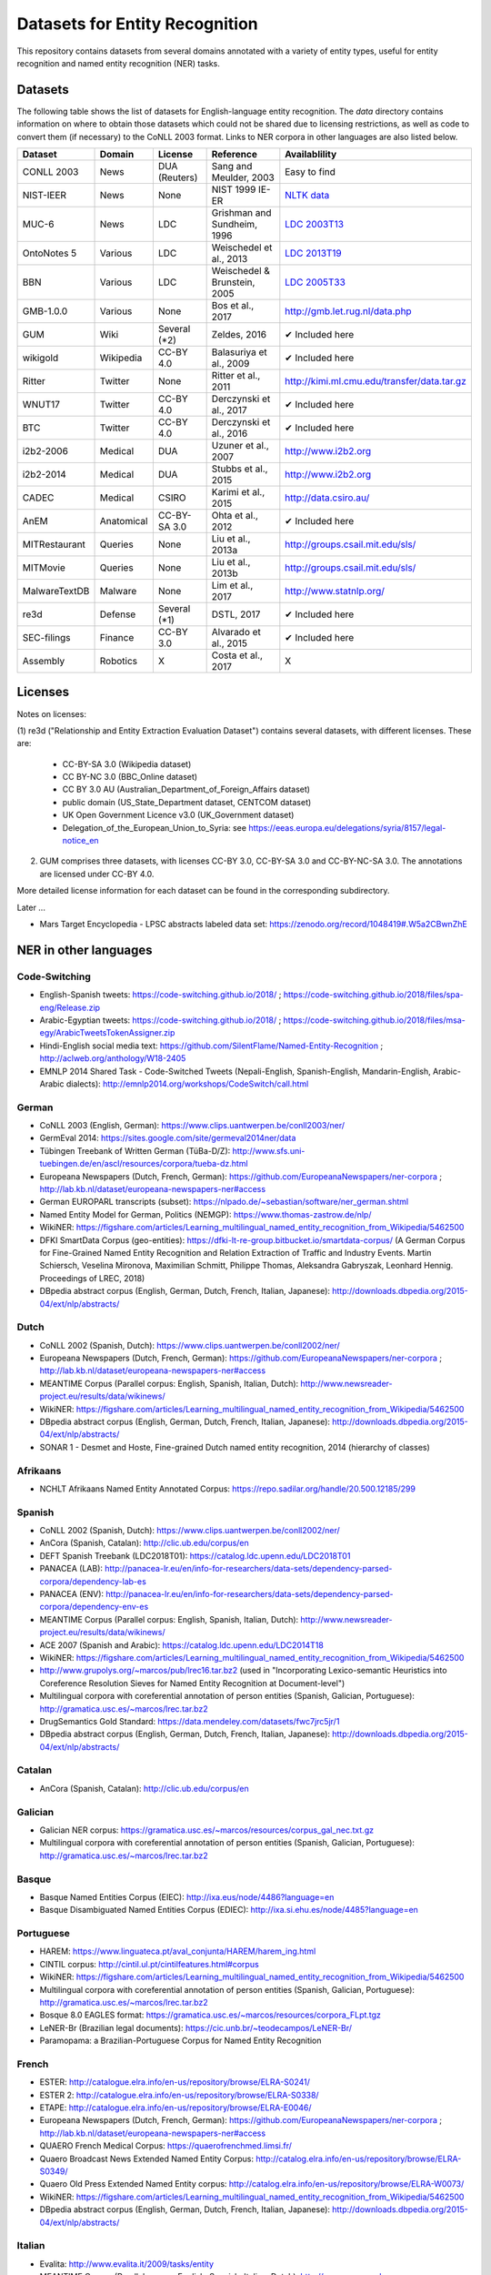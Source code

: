 ===============================
Datasets for Entity Recognition
===============================

This repository contains datasets from several domains
annotated with a variety of entity types, useful for entity recognition and
named entity recognition (NER) tasks.

Datasets
========

.. |check| unicode:: 0x2714

The following table shows the list of datasets for English-language entity recognition. The `data` directory
contains information on where to obtain those datasets which could not be shared
due to licensing restrictions, as well as code to convert them (if necessary)
to the CoNLL 2003 format. Links to NER corpora in other languages
are also listed below.

============== =============== ======================= =============================== ==================================
Dataset         Domain            License                 Reference                       Availablility
============== =============== ======================= =============================== ==================================
CONLL 2003      News               DUA (Reuters)        Sang and Meulder, 2003          Easy to find
NIST-IEER       News               None                 NIST 1999 IE-ER                 `NLTK data <https://raw.githubusercontent.com/nltk/nltk_data/gh-pages/packages/corpora/ieer.zip>`_
MUC-6           News               LDC                  Grishman and Sundheim, 1996     `LDC 2003T13 <https://catalog.ldc.upenn.edu/LDC2003T13>`_
OntoNotes 5     Various            LDC                  Weischedel et al., 2013         `LDC 2013T19 <https://catalog.ldc.upenn.edu/LDC2013T19>`_
BBN             Various            LDC                  Weischedel & Brunstein, 2005    `LDC 2005T33 <https://catalog.ldc.upenn.edu/LDC2005T33>`_
GMB-1.0.0       Various            None                 Bos et al., 2017                `http://gmb.let.rug.nl/data.php <http://gmb.let.rug.nl/releases/gmb-1.0.0.zip>`_
GUM             Wiki               Several (*2)         Zeldes, 2016                    |check| Included here
wikigold        Wikipedia          CC-BY 4.0            Balasuriya et al., 2009         |check| Included here
Ritter          Twitter            None                 Ritter et al., 2011             `http://kimi.ml.cmu.edu/transfer/data.tar.gz <http://kimi.ml.cmu.edu/transfer/data.tar.gz>`_
WNUT17          Twitter            CC-BY 4.0            Derczynski et al., 2017         |check| Included here
BTC             Twitter            CC-BY 4.0            Derczynski et al., 2016         |check| Included here
i2b2-2006       Medical            DUA                  Uzuner et al., 2007             `http://www.i2b2.org <https://www.i2b2.org/NLP/DataSets/Main.php>`_
i2b2-2014       Medical            DUA                  Stubbs et al., 2015             `http://www.i2b2.org <https://www.i2b2.org/NLP/DataSets/Main.php>`_
CADEC           Medical            CSIRO                Karimi et al., 2015             http://data.csiro.au/
AnEM            Anatomical         CC-BY-SA 3.0         Ohta et al., 2012               |check| Included here
MITRestaurant   Queries            None                 Liu et al., 2013a               `http://groups.csail.mit.edu/sls/ <https://groups.csail.mit.edu/sls/downloads/restaurant/>`_
MITMovie        Queries            None                 Liu et al., 2013b               `http://groups.csail.mit.edu/sls/ <https://groups.csail.mit.edu/sls/downloads/movie/>`_
MalwareTextDB   Malware            None                 Lim et al., 2017                http://www.statnlp.org/
re3d            Defense            Several (*1)         DSTL, 2017                      |check| Included here
SEC-filings     Finance            CC-BY 3.0            Alvarado et al., 2015           |check| Included here
Assembly        Robotics           X                    Costa et al., 2017              X
============== =============== ======================= =============================== ==================================

Licenses
========

Notes on licenses:

(1) re3d ("Relationship and Entity Extraction Evaluation Dataset") contains
several datasets, with different licenses. These are:

  - CC-BY-SA 3.0 (Wikipedia dataset)
  - CC BY-NC 3.0 (BBC_Online dataset)
  - CC BY 3.0 AU (Australian_Department_of_Foreign_Affairs dataset)
  - public domain (US_State_Department dataset, CENTCOM dataset)
  - UK Open Government Licence v3.0 (UK_Government dataset)
  - Delegation_of_the_European_Union_to_Syria: see
    https://eeas.europa.eu/delegations/syria/8157/legal-notice_en

(2) GUM comprises three datasets, with licenses CC-BY 3.0, CC-BY-SA 3.0 and
    CC-BY-NC-SA 3.0. The annotations are licensed under CC-BY 4.0.

More detailed license information for each dataset can be found in
the corresponding subdirectory.

Later ...

- Mars Target Encyclopedia - LPSC abstracts labeled data set:  https://zenodo.org/record/1048419#.W5a2CBwnZhE


NER in other languages
======================

Code-Switching
--------------

- English-Spanish tweets: https://code-switching.github.io/2018/ ; https://code-switching.github.io/2018/files/spa-eng/Release.zip
- Arabic-Egyptian tweets: https://code-switching.github.io/2018/ ; https://code-switching.github.io/2018/files/msa-egy/ArabicTweetsTokenAssigner.zip
- Hindi-English social media text: https://github.com/SilentFlame/Named-Entity-Recognition ; http://aclweb.org/anthology/W18-2405
- EMNLP 2014 Shared Task - Code-Switched Tweets (Nepali-English, Spanish-English, Mandarin-English, Arabic-Arabic dialects): http://emnlp2014.org/workshops/CodeSwitch/call.html 
German
------

- CoNLL 2003 (English, German): https://www.clips.uantwerpen.be/conll2003/ner/
- GermEval 2014: https://sites.google.com/site/germeval2014ner/data
- Tübingen Treebank of Written German (TüBa-D/Z): http://www.sfs.uni-tuebingen.de/en/ascl/resources/corpora/tueba-dz.html
- Europeana Newspapers (Dutch, French, German): https://github.com/EuropeanaNewspapers/ner-corpora ; http://lab.kb.nl/dataset/europeana-newspapers-ner#access
- German EUROPARL transcripts (subset): https://nlpado.de/~sebastian/software/ner_german.shtml
- Named Entity Model for German, Politics (NEMGP): https://www.thomas-zastrow.de/nlp/
- WikiNER: https://figshare.com/articles/Learning_multilingual_named_entity_recognition_from_Wikipedia/5462500
- DFKI SmartData Corpus (geo-entities): https://dfki-lt-re-group.bitbucket.io/smartdata-corpus/ (A German Corpus for Fine-Grained Named Entity Recognition and Relation Extraction of Traffic and Industry Events. Martin Schiersch, Veselina Mironova, Maximilian Schmitt, Philippe Thomas, Aleksandra Gabryszak, Leonhard Hennig. Proceedings of LREC, 2018)
- DBpedia abstract corpus (English, German, Dutch, French, Italian, Japanese): http://downloads.dbpedia.org/2015-04/ext/nlp/abstracts/

Dutch
-----

- CoNLL 2002 (Spanish, Dutch): https://www.clips.uantwerpen.be/conll2002/ner/
- Europeana Newspapers (Dutch, French, German): https://github.com/EuropeanaNewspapers/ner-corpora ; http://lab.kb.nl/dataset/europeana-newspapers-ner#access
- MEANTIME Corpus (Parallel corpus: English, Spanish, Italian, Dutch): http://www.newsreader-project.eu/results/data/wikinews/
- WikiNER: https://figshare.com/articles/Learning_multilingual_named_entity_recognition_from_Wikipedia/5462500
- DBpedia abstract corpus (English, German, Dutch, French, Italian, Japanese): http://downloads.dbpedia.org/2015-04/ext/nlp/abstracts/
- SONAR 1 - Desmet and Hoste, Fine-grained Dutch named entity recognition, 2014 (hierarchy of classes)

Afrikaans
---------

- NCHLT Afrikaans Named Entity Annotated Corpus: https://repo.sadilar.org/handle/20.500.12185/299

Spanish
-------

- CoNLL 2002 (Spanish, Dutch): https://www.clips.uantwerpen.be/conll2002/ner/
- AnCora (Spanish, Catalan): http://clic.ub.edu/corpus/en
- DEFT Spanish Treebank (LDC2018T01): https://catalog.ldc.upenn.edu/LDC2018T01
- PANACEA (LAB): http://panacea-lr.eu/en/info-for-researchers/data-sets/dependency-parsed-corpora/dependency-lab-es
- PANACEA (ENV): http://panacea-lr.eu/en/info-for-researchers/data-sets/dependency-parsed-corpora/dependency-env-es
- MEANTIME Corpus (Parallel corpus: English, Spanish, Italian, Dutch): http://www.newsreader-project.eu/results/data/wikinews/
- ACE 2007 (Spanish and Arabic): https://catalog.ldc.upenn.edu/LDC2014T18
- WikiNER: https://figshare.com/articles/Learning_multilingual_named_entity_recognition_from_Wikipedia/5462500
- http://www.grupolys.org/~marcos/pub/lrec16.tar.bz2 (used in "Incorporating Lexico-semantic Heuristics into Coreference Resolution Sieves for Named Entity Recognition at Document-level")
- Multilingual corpora with coreferential annotation of person entities (Spanish, Galician, Portuguese): http://gramatica.usc.es/~marcos/lrec.tar.bz2 
- DrugSemantics Gold Standard: https://data.mendeley.com/datasets/fwc7jrc5jr/1
- DBpedia abstract corpus (English, German, Dutch, French, Italian, Japanese): http://downloads.dbpedia.org/2015-04/ext/nlp/abstracts/

Catalan
-------

- AnCora (Spanish, Catalan): http://clic.ub.edu/corpus/en

Galician
--------

- Galician NER corpus: https://gramatica.usc.es/~marcos/resources/corpus_gal_nec.txt.gz
- Multilingual corpora with coreferential annotation of person entities (Spanish, Galician, Portuguese): http://gramatica.usc.es/~marcos/lrec.tar.bz2 

Basque
------

- Basque Named Entities Corpus (EIEC): http://ixa.eus/node/4486?language=en
- Basque Disambiguated Named Entities Corpus (EDIEC): http://ixa.si.ehu.es/node/4485?language=en

Portuguese
----------

- HAREM: https://www.linguateca.pt/aval_conjunta/HAREM/harem_ing.html
- CINTIL corpus: http://cintil.ul.pt/cintilfeatures.html#corpus
- WikiNER: https://figshare.com/articles/Learning_multilingual_named_entity_recognition_from_Wikipedia/5462500
- Multilingual corpora with coreferential annotation of person entities (Spanish, Galician, Portuguese): http://gramatica.usc.es/~marcos/lrec.tar.bz2 
- Bosque 8.0 EAGLES format: https://gramatica.usc.es/~marcos/resources/corpora_FLpt.tgz
- LeNER-Br (Brazilian legal documents): https://cic.unb.br/~teodecampos/LeNER-Br/
- Paramopama: a Brazilian-Portuguese Corpus for Named Entity Recognition

French
------

- ESTER: http://catalogue.elra.info/en-us/repository/browse/ELRA-S0241/
- ESTER 2: http://catalogue.elra.info/en-us/repository/browse/ELRA-S0338/
- ETAPE: http://catalogue.elra.info/en-us/repository/browse/ELRA-E0046/
- Europeana Newspapers (Dutch, French, German): https://github.com/EuropeanaNewspapers/ner-corpora ; http://lab.kb.nl/dataset/europeana-newspapers-ner#access
- QUAERO French Medical Corpus: https://quaerofrenchmed.limsi.fr/
- Quaero Broadcast News Extended Named Entity Corpus: http://catalog.elra.info/en-us/repository/browse/ELRA-S0349/
- Quaero Old Press Extended Named Entity corpus: http://catalog.elra.info/en-us/repository/browse/ELRA-W0073/ 
- WikiNER: https://figshare.com/articles/Learning_multilingual_named_entity_recognition_from_Wikipedia/5462500
- DBpedia abstract corpus (English, German, Dutch, French, Italian, Japanese): http://downloads.dbpedia.org/2015-04/ext/nlp/abstracts/

Italian
-------

- Evalita: http://www.evalita.it/2009/tasks/entity
- MEANTIME Corpus (Parallel corpus: English, Spanish, Italian, Dutch): http://www.newsreader-project.eu/results/data/wikinews/
- PANACEA (ENV): http://panacea-lr.eu/en/info-for-researchers/data-sets/dependency-parsed-corpora/dependency-env-it
- PANACEA (LAB): http://panacea-lr.eu/en/info-for-researchers/data-sets/dependency-parsed-corpora/dependency-lab-it
- WikiNER: https://figshare.com/articles/Learning_multilingual_named_entity_recognition_from_Wikipedia/5462500
- DBpedia abstract corpus (English, German, Dutch, French, Italian, Japanese): http://downloads.dbpedia.org/2015-04/ext/nlp/abstracts/

Romanian
--------

- Romanian journalistic corpus (ROCO): http://metashare.elda.org/repository/browse/romanian-journalistic-corpus-roco/038baa80dc7311e5aa0b00237df3e3583781d7c0f2084057aa018a2d63d987e9/
- Romanian Balanced Corpus (ROMBAC): http://metashare.elda.org/repository/browse/romanian-balanced-corpus-rombac/0a7dd85edc7311e5aa0b00237df3e35873a0d662435d42dd94fba48c29dc0065/

Greek
-----

- PANACEA (ENV): http://panacea-lr.eu/en/info-for-researchers/data-sets/dependency-parsed-corpora/dependency-env-el
- PANACEA (LAB): http://panacea-lr.eu/en/info-for-researchers/data-sets/dependency-parsed-corpora/dependency-lab-el

Hungarian
---------

- Hungarian Named Entity Corpora: http://rgai.inf.u-szeged.hu/index.php?lang=en&page=corpus_ne
- hunNERwiki: http://hlt.sztaki.hu/resources/hunnerwiki.html

Czech
-----

- Czech Named Entity Corpus: http://ufal.mff.cuni.cz/cnec
- BSNLP 2017 (Croatian, Czech, Polish, Russian, Slovak, Slovene, Ukrainian): http://bsnlp-2017.cs.helsinki.fi/shared_task_results.html
- CzEng 1.0 (Parallel corpus: Czech-English): http://ufal.mff.cuni.cz/czeng/czeng10

Polish
------

- The Polish Sejm Corpus: http://clip.ipipan.waw.pl/PSC
- BSNLP 2017 (Croatian, Czech, Polish, Russian, Slovak, Slovene, Ukrainian): http://bsnlp-2017.cs.helsinki.fi/shared_task_results.html
- Polish Coreference Corpus: http://zil.ipipan.waw.pl/PolishCoreferenceCorpus
- WikiNER: https://figshare.com/articles/Learning_multilingual_named_entity_recognition_from_Wikipedia/5462500
- Corpus of Economic News (CEN Corpus): http://www.nlp.pwr.wroc.pl/narzedzia-i-zasoby/zasoby/cen
- KPWr (Korpus Języka Polskiego Politechniki Wrocławskiej/Polish Corpus of Wrocław University of Technology): http://plwordnet.pwr.wroc.pl/index.php?option=com_content&view=article&id=35&Itemid=181&lang=pl ; http://plwordnet.pwr.wroc.pl/attachments/article/35/kpwr-1.1.7z (Broda et al., KPWr: Towards a Free Corpus of Polish, 2012)

Croatian
--------

- BSNLP 2017 (Croatian, Czech, Polish, Russian, Slovak, Slovene, Ukrainian): http://bsnlp-2017.cs.helsinki.fi/shared_task_results.html

Slovak
------

- BSNLP 2017 (Croatian, Czech, Polish, Russian, Slovak, Slovene, Ukrainian): http://bsnlp-2017.cs.helsinki.fi/shared_task_results.html
- Slovak Categorized News Corpus: https://nlp.web.tuke.sk/pages/categorizednews

Slovene
-------

- BSNLP 2017 (Croatian, Czech, Polish, Russian, Slovak, Slovene, Ukrainian): http://bsnlp-2017.cs.helsinki.fi/shared_task_results.html
- ssj500k:  http://www.slovenscina.eu/tehnologije/ucni-korpus ; http://eng.slovenscina.eu/tehnologije/ucni-korpus ; https://www.clarin.si/repository/xmlui/handle/11356/1029
- Slovene news: http://zitnik.si/mediawiki/index.php?title=Datasets#Slovene_news ; http://zitnik.si/mediawiki/images/7/7d/Rtvslo_dec2011.tsv ; http://zitnik.si/mediawiki/images/5/5e/Rtvslo_dec2011_v2.tsv


Ukrainian
---------

- BSNLP 2017 (Croatian, Czech, Polish, Russian, Slovak, Slovene, Ukrainian): http://bsnlp-2017.cs.helsinki.fi/shared_task_results.html
- Ukrainian Brown NER Corpus: https://github.com/lang-uk/ner-uk ; http://lang.org.ua/en/corpora/

Serbian
-------

- Named Entities evaluation corpus for Serbian: http://www.korpus.matf.bg.ac.rs/SrpNEval/

Bulgarian
---------

- BulTreeBank (BTB)

Danish
------

- Danish Propbank (DPB): http://catalog.elra.info/en-us/repository/browse/ELRA-W0117/
- Arboretum treebank: http://catalog.elra.info/en-us/repository/browse/ELRA-W0084/

Swedish
-------

- Stockholm Internet Corpus: https://www.ling.su.se/english/nlp/corpora-and-resources/sic
- SUC 3.0: https://spraakbanken.gu.se/eng/resource/suc3
- Swedish manually annotated NER: https://github.com/klintan/swedish-ner-corpus/

Finnish
-------

- data sets for Finnish Named Entity Recoginition: https://github.com/mpsilfve/finer-data

Estonian
--------

- Estonian NER corpus: https://metashare.ut.ee/repository/browse/estonian-ner-corpus/88d030c0acde11e2a6e4005056b40024f1def472ed254e77a8952e1003d9f81e/

Latvian and Lithuanian
----------------------

- https://github.com/accurat-toolkit/TildeNER/tree/master/TEST (Pinnis,  	Latvian and Lithuanian Named Entity Recognition with TildeNER, LREC 2012)
- Training data for the LV Tagger: https://github.com/PeterisP/LVTagger/tree/master/NerTrainingData

Turkish
-------

- Named Entity Recognition on Turkish Tweets: http://optima.jrc.it/Resources/2014_JRC_Twitter_TR_NER-dataset.zip
- English/Turkish Wikipedia Named-Entity Recognition and Text Categorization Dataset (http://arxiv.org/abs/1702.02363): https://data.mendeley.com/datasets/cdcztymf4k/1

Uyghur
------

- Uyghur Named Entity Relation corpus: https://github.com/kaharjan/UyNeRel (Abiderexiti et al., Annotation Schemes for Constructing Uyghur Named Entity Relation Corpus. IALP 2016)

Amharic
-------

- SAY corpus (see "Named entity recognition for Amharic using deep learning"): https://github.com/geezorg/data/tree/master/amharic/tagged/nmsu-say ; http://data.geez.org/

Arabic
------

- AQMAR Arabic Wikipedia Named Entity Corpus: http://www.cs.cmu.edu/~ark/ArabicNER/
- NE3L named entities Arabic corpus (Arabic, Chinese, Russian): http://catalog.elra.info/en-us/repository/browse/ELRA-W0078/
- REFLEX Entity Translation (Parallel corpus: English, Arabic, Chinese): https://catalog.ldc.upenn.edu/LDC2009T11
- ANERCorp: http://users.dsic.upv.es/~ybenajiba/downloads.html
- ACE 2003 (English, Chinese, Arabic): https://catalog.ldc.upenn.edu/LDC2004T09
- ACE 2004 (English, Chinese, Arabic): https://catalog.ldc.upenn.edu/LDC2005T09
- ACE 2005 (English, Chinese, Arabic): https://catalog.ldc.upenn.edu/LDC2006T06
- ACE 2007 (Spanish and Arabic): https://catalog.ldc.upenn.edu/LDC2014T18
- OntoNotes 5 (English, Arabic, Chinese): https://catalog.ldc.upenn.edu/LDC2013T19

Persian
-------

- ArmanPersoNERCorpus: http://islrn.org/resources/399-379-640-828-6/ ; https://github.com/HaniehP/PersianNER

Urdu
----

- IJCNLP 2008 SSEAL: http://ltrc.iiit.ac.in/ner-ssea-08/index.cgi?topic=5
- UNER Dataset (Khan et al., Named Entity Dataset for Urdu Named Entity Recognition Task, 2016). Available at http://www.iiu.edu.pk/?page_id=5181

Hindi
-----

- FIRE NER 2013 (English, Hindi, Tamil, Malayalam, Bengali): http://au-kbc.org/nlp/NER-FIRE2013/
- IJCNLP 2008 SSEAL: http://ltrc.iiit.ac.in/ner-ssea-08/index.cgi?topic=5

Bengali
-------

- FIRE NER 2013 (English, Hindi, Tamil, Malayalam, Bengali): http://au-kbc.org/nlp/NER-FIRE2013/
- IJCNLP 2008 SSEAL: http://ltrc.iiit.ac.in/ner-ssea-08/index.cgi?topic=5

Telugu
------

- NER_Telugu: https://github.com/anikethjr/NER_Telugu
- IJCNLP 2008 SSEAL: http://ltrc.iiit.ac.in/ner-ssea-08/index.cgi?topic=5
- Named Entity Annotated Corpora for Telugu: http://www.tdil-dc.in/index.php?option=com_download&task=showresourceDetails&toolid=982&lang=en

Marathi
-------

- Named Entity Annotated Corpora for Marathi: http://www.tdil-dc.in/index.php?option=com_download&task=showresourceDetails&toolid=979&lang=en

Punjabi
-------

- Named Entity Annotated Corpora for Punjabi: http://www.tdil-dc.in/index.php?option=com_download&task=showresourceDetails&toolid=980&lang=en

Tamil
-----

- FIRE NER 2013 (English, Hindi, Tamil, Malayalam, Bengali): http://au-kbc.org/nlp/NER-FIRE2013/

Malayalam
---------

- FIRE NER 2013 (English, Hindi, Tamil, Malayalam, Bengali): http://au-kbc.org/nlp/NER-FIRE2013/

Oriya/Odia
----------

- IJCNLP 2008 SSEAL: http://ltrc.iiit.ac.in/ner-ssea-08/index.cgi?topic=5

Thai
----

- thai-named-entity-recognition-data: https://github.com/PyThaiNLP/thai-named-entity-recognition-data
- Thai named entity corpora: http://pioneer.chula.ac.th/~awirote/resources/corpora--data.html ; http://pioneer.chula.ac.th/~awirote/Data-Nutcha.zip ; http://pioneer.chula.ac.th/~awirote/Data-Sasiwimon.zip ; http://pioneer.chula.ac.th/~awirote/Data-Nattadaporn.zip

Indonesian
----------

- IDENTIC: http://metashare.elda.org/repository/browse/identic/fed3fada7ef111e5aa3b001dd8b71c66c98eee36eabd42f18ffd9a95da9104cc/
- https://github.com/yohanesgultom/nlp-experiments/tree/master/data/ner

Vietnamese
----------

- VLSP 2016: http://vlsp.org.vn/resources-vlsp2016 ; https://github.com/undertheseanlp/ner
- VLSP 2018: http://vlsp.org.vn/resources-vlsp2018 ; https://github.com/undertheseanlp/ner

Japanese
--------

- IREX: https://nlp.cs.nyu.edu/irex/Package/
- MET-2 (Japanese, Chinese): https://www-nlpir.nist.gov/related_projects/muc/
- BCCWJ Basic NE corpus: https://sites.google.com/site/projectnextnlpne/en
- DBpedia abstract corpus (English, German, Dutch, French, Italian, Japanese): http://downloads.dbpedia.org/2015-04/ext/nlp/abstracts/

Chinese
-------

- ACE 2003 (English, Chinese, Arabic): https://catalog.ldc.upenn.edu/LDC2004T09
- ACE 2004 (English, Chinese, Arabic): https://catalog.ldc.upenn.edu/LDC2005T09
- ACE 2005 (English, Chinese, Arabic): https://catalog.ldc.upenn.edu/LDC2006T06
- OntoNotes 5 (English, Arabic, Chinese): https://catalog.ldc.upenn.edu/LDC2013T19
- MET-2 (Japanese, Chinese): https://www-nlpir.nist.gov/related_projects/muc/
- REFLEX Entity Translation (Parallel corpus: English, Arabic, Chinese): https://catalog.ldc.upenn.edu/LDC2009T11
- NE3L named entities Chinese corpus (Arabic, Chinese, Russian): http://catalogue.elra.info/en-us/repository/browse/ELRA-W0079/
- Original Short-Message Data Collation I in Chinese (named entities): http://catalog.elra.info/en-us/repository/browse/ELRA-W0045_04/ 
- Original Short-Message Data Collation II in Chinese (named entities): http://catalog.elra.info/en-us/repository/browse/ELRA-W0045_08/

Russian
-------

- BSNLP 2017 (Croatian, Czech, Polish, Russian, Slovak, Slovene, Ukrainian): http://bsnlp-2017.cs.helsinki.fi/shared_task_results.html
- NE3L named entities Russian corpus (Arabic, Chinese, Russian): https://catalog.elra.info/en-us/repository/browse/ELRA-W0080/
- WikiNER: https://figshare.com/articles/Learning_multilingual_named_entity_recognition_from_Wikipedia/5462500

Swahili
-------

- Helsinki Corpus of Swahili 2.0 (HCS 2.0) Annotated Version: http://metashare.csc.fi/repository/browse/helsinki-corpus-of-swahili-20-hcs-20-annotated-version/232c1910b9eb11e5915e005056be118e59fb2e920f1f4c0cafc94915fc6f5cac/ See: Shah et al., 2010. SYNERGY: A Named Entity Recognition System for Resource-scarce Languages such as Swahili using Online Machine Translation

isiNdebele
----------

- NCHLT isiNdebele Named Entity Annotated Corpus: https://repo.sadilar.org/handle/20.500.12185/306

Xhosa
-----

- NCHLT isiXhosa Named Entity Annotated Corpus: https://repo.sadilar.org/handle/20.500.12185/312

Zulu
----

- NCHLT isiZulu Named Entity Annotated Corpus: https://repo.sadilar.org/handle/20.500.12185/319

Sepedi
------

- NCHLT Sepedi Named Entity Annotated Corpus: https://repo.sadilar.org/handle/20.500.12185/328

Sesotho
-------

- NCHLT Sesotho Named Entity Annotated Corpus: https://repo.sadilar.org/handle/20.500.12185/334

Setswana 
--------

- NCHLT Setswana Named Entity Annotated Corpus: https://repo.sadilar.org/handle/20.500.12185/341

Siswati
-------
 
- NCHLT Siswati Named Entity Annotated Corpus: https://repo.sadilar.org/handle/20.500.12185/346

Venda
-----

- NCHLT Tshivenda Named Entity Annotated Corpus: https://repo.sadilar.org/handle/20.500.12185/355

Xitsonga
--------

- NCHLT Xitsonga Named Entity Annotated Corpus: https://repo.sadilar.org/handle/20.500.12185/362

Latin
-----

- Herodotos Project: https://github.com/alexerdmann/Herodotos_Project_Annotation


A long list can be found here: http://damien.nouvels.net/resourcesen/corpora.html

References
==========

[Alvarado et al., 2015] Alvarado, Julio Cesar Salinas, Karin Verspoor,
and Timothy Baldwin. Domain adaption of named entity recognition to support
credit risk assessment. In Proceedings of the Australasian Language Technology
Association Workshop 2015, pp. 84-90. 2015.
Accessed: August 2018.

[Balasuriya et al., 2009] Balasuriya, Dominic, Nicky Ringland, Joel Nothman,
Tara Murphy, and James R. Curran. Named entity recognition in wikipedia. In
Proceedings of the 2009 Workshop on The People's Web Meets NLP: Collaboratively
Constructed Semantic Resources, pp. 10-18. Association for Computational
Linguistics, 2009

[Bos et al., 2017] Bos, Johan, Valerio Basile, Kilian Evang,
Noortje J. Venhuizen, and Johannes Bjerva. The Groningen meaning bank.
In Handbook of linguistic annotation, pp. 463-496. Springer, Dordrecht, 2017.

[Derczynski et al., 2016] Derczynski, Leon, Kalina Bontcheva, and Ian Roberts.
Broad twitter corpus: A diverse named entity recognition resource. In
Proceedings of COLING 2016, the 26th International Conference on Computational
Linguistics: Technical Papers, pp. 1169-1179. 2016.
Available from: https://github.com/GateNLP/broad_twitter_corpus
Accessed: August 2018.

[Derczynski et al., 2017] Leon Derczynski, Eric Nichols, Marieke van Erp,
Nut Limsopatham (2017) Results of the WNUT2017 Shared Task on Novel and
Emerging Entity Recognition, in Proceedings of the 3rd Workshop on Noisy,
User-generated Text.
Available at: https://noisy-text.github.io/2017/emerging-rare-entities.html

[DSTL, 2017] Defence Science and Technology Laboratory. 2017. Relationship and
Entity Extraction Evaluation Dataset.  https://github.com/dstl/re3d.
Accessed: January 2018.

[Grishman and Sundheim, 1996] Ralph Grishman and Beth Sundheim. 1996.
Message understanding conference- 6: A brief history. In COLING 1996 Volume 1:
The 16th International Conference on Computational Linguistics.

[Karimi et al., 2015] Sarvnaz Karimi, Alejandro Metke-Jimenez, Madonna Kemp,
and Chen Wang. 2015. Cadec: A corpus of adverse drug event annotations.
Journal of biomedical informatics, 55:73-81. Available at https://data.csiro.au
Accessed: November 2017.

[Lim et al., 2017] Lim, Swee Kiat, Aldrian Obaja Muis, Wei Lu, and
Chen Hui Ong. MalwareTextDB: A database for annotated malware articles.
In Proceedings of the 55th Annual Meeting of the Association for Computational
Linguistics (Volume 1: Long Papers), vol. 1, pp. 1557-1567. 2017.

[Liu et al., 2013a] Jingjing Liu, Panupong Pasupat, Scott Cyphers, and
Jim Glass. 2013. Asgard: A portable architecture for multilingual dialogue
systems. In Acoustics, Speech and Signal Processing (ICASSP), 2013 IEEE
International Conference on, pages 8386-8390. IEEE.
Available at https://groups.csail.mit.edu/sls/downloads/restaurant/
Accessed: January 2018

[Liu et al., 2013b] Jingjing Liu, Panupong Pasupat, Yining Wang, Scott Cyphers,
and Jim Glass. 2013. Query understanding enhanced by hierarchical parsing
structures. In Automatic Speech Recognition and Understanding (ASRU),
2013 IEEE Workshop on, pages 72-77. IEEE.
Available at https://groups.csail.mit.edu/sls/downloads/movie/
We used the trivia10k13 portion. Accessed: January 2018

[NIST, 1999 IE-ER] NIST. 1999. Information Extraction - Entity Recognition
Evaluation. http://www.nist.gov/speech/tests/ieer/er_99/er_99.htm.
The newswire development test data only (included in the NLTK package).

[Ohta et al., 2012] Tomoko Ohta, Sampo Pyysalo, Jun'ichi Tsujii and Sophia
Ananiadou. 2012. Open-domain Anatomical Entity Mention Detection. In
Proceedings of ACL 2012 Workshop on Detecting Structure in Scholarly Discourse
(DSSD), pp. 27-36.
Available at: http://www.nactem.ac.uk/anatomy/ and
https://github.com/openbiocorpora/anem Accessed: November 2017.

[Ritter et al., 2011] Alan Ritter, Sam Clark, Mausam, and Oren Etzioni. 2011.
Named entity recognition in tweets: An experimental study. In Proceedings of
the 2011 Conference on Empirical Methods in Natural Language Processing,
pages 1524-1534, Edinburgh, Scotland, UK., July. Association for Computational
Linguistics.
Accessed January 2018.

[Sang and Meulder, 2003] Erik F. Tjong Kim Sang and Fien De Meulder. 2003.
Introduction to the CoNLL-2003 shared task: Languageindependent named entity
recognition. In Proceedings of the Seventh Conference on Natural Language
Learning at HLT-NAACL 2003.

[Stubbs et al., 2015] Amber Stubbs and Ozlem Uzuner. 2015. Annotating
longitudinal clinical narratives for de-identification: The 2014 i2b2/UTHealth
corpus. Journal of biomedical informatics, 58:S20-S29. Available at
https://www.i2b2.org/NLP/DataSets/ Accessed: February 2018.

[Uzuner et al., 2007] Ozlem Uzuner, Yuan Luo, and Peter Szolovits. 2007.
Evaluating the state-of-the-art in automatic de-identification. Journal of the
American Medical Informatics Association, 14(5):550-563. Available at
https://www.i2b2.org/NLP/DataSets/ Accessed: February 2018.

[Weischedel and Brunstein, 2005] Ralph Weischedel and Ada Brunstein. 2005.
BBN pronoun coreference and entity type corpus. Linguistic Data Consortium,
Philadelphia.

[Weischedel et al., 2013] Weischedel, Ralph, Martha Palmer, Mitchell Marcus,
Eduard Hovy, Sameer Pradhan, Lance Ramshaw, Nianwen Xue et al. Ontonotes
release 5.0 ldc2013t19. Linguistic Data Consortium, Philadelphia, PA (2013).

[Zeldes, 2017] Amir Zeldes. 2017. The GUM corpus: creating multilayer
resources in the classroom. Language Resources and Evaluation, 51(3):581-612.
Available at https://github.com/amir-zeldes/gum/tree/master/coref/tsv/
Accessed: November 2017.
